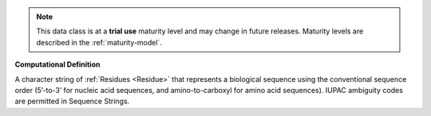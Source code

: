 
.. note:: This data class is at a **trial use** maturity level and may change
    in future releases. Maturity levels are described in the :ref:`maturity-model`.
                      
                    
**Computational Definition**

A character string of :ref:`Residues <Residue>` that represents a biological sequence using the conventional sequence order (5’-to-3’ for nucleic acid sequences, and amino-to-carboxyl for amino acid sequences). IUPAC ambiguity codes are permitted in Sequence Strings.
